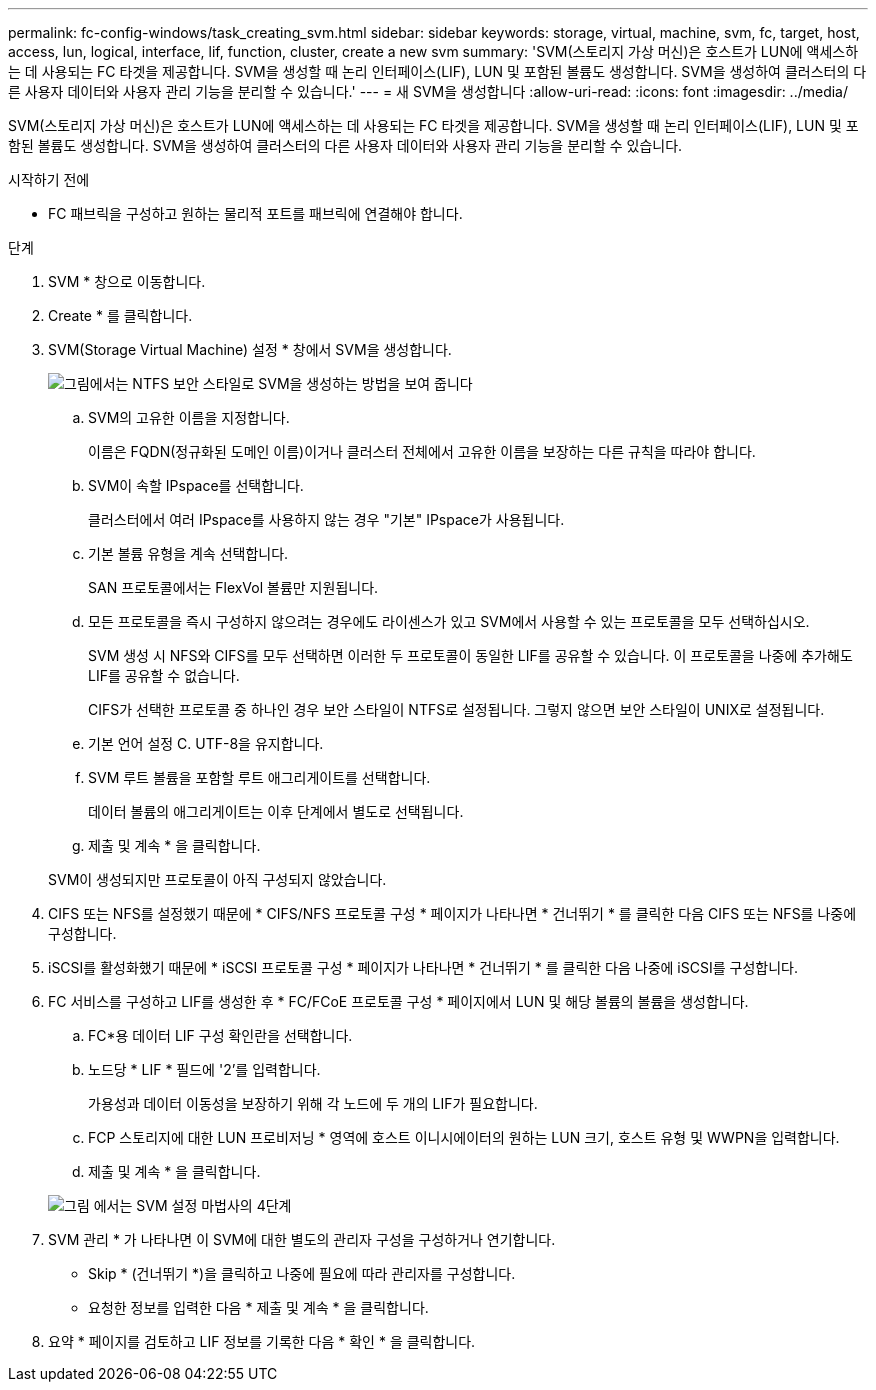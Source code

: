 ---
permalink: fc-config-windows/task_creating_svm.html 
sidebar: sidebar 
keywords: storage, virtual, machine, svm, fc, target, host, access, lun, logical, interface, lif, function, cluster, create a new svm 
summary: 'SVM(스토리지 가상 머신)은 호스트가 LUN에 액세스하는 데 사용되는 FC 타겟을 제공합니다. SVM을 생성할 때 논리 인터페이스(LIF), LUN 및 포함된 볼륨도 생성합니다. SVM을 생성하여 클러스터의 다른 사용자 데이터와 사용자 관리 기능을 분리할 수 있습니다.' 
---
= 새 SVM을 생성합니다
:allow-uri-read: 
:icons: font
:imagesdir: ../media/


[role="lead"]
SVM(스토리지 가상 머신)은 호스트가 LUN에 액세스하는 데 사용되는 FC 타겟을 제공합니다. SVM을 생성할 때 논리 인터페이스(LIF), LUN 및 포함된 볼륨도 생성합니다. SVM을 생성하여 클러스터의 다른 사용자 데이터와 사용자 관리 기능을 분리할 수 있습니다.

.시작하기 전에
* FC 패브릭을 구성하고 원하는 물리적 포트를 패브릭에 연결해야 합니다.


.단계
. SVM * 창으로 이동합니다.
. Create * 를 클릭합니다.
. SVM(Storage Virtual Machine) 설정 * 창에서 SVM을 생성합니다.
+
image::../media/svm_setup_details_page_ntfs_selected_fc_windows.gif[그림에서는 NTFS 보안 스타일로 SVM을 생성하는 방법을 보여 줍니다]

+
.. SVM의 고유한 이름을 지정합니다.
+
이름은 FQDN(정규화된 도메인 이름)이거나 클러스터 전체에서 고유한 이름을 보장하는 다른 규칙을 따라야 합니다.

.. SVM이 속할 IPspace를 선택합니다.
+
클러스터에서 여러 IPspace를 사용하지 않는 경우 "기본" IPspace가 사용됩니다.

.. 기본 볼륨 유형을 계속 선택합니다.
+
SAN 프로토콜에서는 FlexVol 볼륨만 지원됩니다.

.. 모든 프로토콜을 즉시 구성하지 않으려는 경우에도 라이센스가 있고 SVM에서 사용할 수 있는 프로토콜을 모두 선택하십시오.
+
SVM 생성 시 NFS와 CIFS를 모두 선택하면 이러한 두 프로토콜이 동일한 LIF를 공유할 수 있습니다. 이 프로토콜을 나중에 추가해도 LIF를 공유할 수 없습니다.

+
CIFS가 선택한 프로토콜 중 하나인 경우 보안 스타일이 NTFS로 설정됩니다. 그렇지 않으면 보안 스타일이 UNIX로 설정됩니다.

.. 기본 언어 설정 C. UTF-8을 유지합니다.
.. SVM 루트 볼륨을 포함할 루트 애그리게이트를 선택합니다.
+
데이터 볼륨의 애그리게이트는 이후 단계에서 별도로 선택됩니다.

.. 제출 및 계속 * 을 클릭합니다.


+
SVM이 생성되지만 프로토콜이 아직 구성되지 않았습니다.

. CIFS 또는 NFS를 설정했기 때문에 * CIFS/NFS 프로토콜 구성 * 페이지가 나타나면 * 건너뛰기 * 를 클릭한 다음 CIFS 또는 NFS를 나중에 구성합니다.
. iSCSI를 활성화했기 때문에 * iSCSI 프로토콜 구성 * 페이지가 나타나면 * 건너뛰기 * 를 클릭한 다음 나중에 iSCSI를 구성합니다.
. FC 서비스를 구성하고 LIF를 생성한 후 * FC/FCoE 프로토콜 구성 * 페이지에서 LUN 및 해당 볼륨의 볼륨을 생성합니다.
+
.. FC*용 데이터 LIF 구성 확인란을 선택합니다.
.. 노드당 * LIF * 필드에 '2'를 입력합니다.
+
가용성과 데이터 이동성을 보장하기 위해 각 노드에 두 개의 LIF가 필요합니다.

.. FCP 스토리지에 대한 LUN 프로비저닝 * 영역에 호스트 이니시에이터의 원하는 LUN 크기, 호스트 유형 및 WWPN을 입력합니다.
.. 제출 및 계속 * 을 클릭합니다.


+
image::../media/svm_wizard_fc_details.gif[그림 에서는 SVM 설정 마법사의 4단계, FC 세부 정보 작성을 보여 줍니다.]

. SVM 관리 * 가 나타나면 이 SVM에 대한 별도의 관리자 구성을 구성하거나 연기합니다.
+
** Skip * (건너뛰기 *)을 클릭하고 나중에 필요에 따라 관리자를 구성합니다.
** 요청한 정보를 입력한 다음 * 제출 및 계속 * 을 클릭합니다.


. 요약 * 페이지를 검토하고 LIF 정보를 기록한 다음 * 확인 * 을 클릭합니다.

